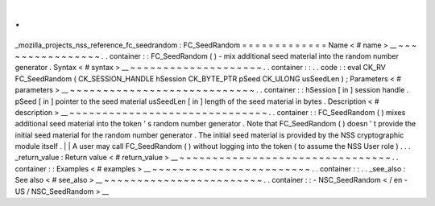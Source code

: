 .
.
_mozilla_projects_nss_reference_fc_seedrandom
:
FC_SeedRandom
=
=
=
=
=
=
=
=
=
=
=
=
=
Name
<
#
name
>
__
~
~
~
~
~
~
~
~
~
~
~
~
~
~
~
~
.
.
container
:
:
FC_SeedRandom
(
)
-
mix
additional
seed
material
into
the
random
number
generator
.
Syntax
<
#
syntax
>
__
~
~
~
~
~
~
~
~
~
~
~
~
~
~
~
~
~
~
~
~
.
.
container
:
:
.
.
code
:
:
eval
CK_RV
FC_SeedRandom
(
CK_SESSION_HANDLE
hSession
CK_BYTE_PTR
pSeed
CK_ULONG
usSeedLen
)
;
Parameters
<
#
parameters
>
__
~
~
~
~
~
~
~
~
~
~
~
~
~
~
~
~
~
~
~
~
~
~
~
~
~
~
~
~
.
.
container
:
:
hSession
[
in
]
session
handle
.
pSeed
[
in
]
pointer
to
the
seed
material
usSeedLen
[
in
]
length
of
the
seed
material
in
bytes
.
Description
<
#
description
>
__
~
~
~
~
~
~
~
~
~
~
~
~
~
~
~
~
~
~
~
~
~
~
~
~
~
~
~
~
~
~
.
.
container
:
:
FC_SeedRandom
(
)
mixes
additional
seed
material
into
the
token
'
s
random
number
generator
.
Note
that
FC_SeedRandom
(
)
doesn
'
t
provide
the
initial
seed
material
for
the
random
number
generator
.
The
initial
seed
material
is
provided
by
the
NSS
cryptographic
module
itself
.
|
|
A
user
may
call
FC_SeedRandom
(
)
without
logging
into
the
token
(
to
assume
the
NSS
User
role
)
.
.
.
_return_value
:
Return
value
<
#
return_value
>
__
~
~
~
~
~
~
~
~
~
~
~
~
~
~
~
~
~
~
~
~
~
~
~
~
~
~
~
~
~
~
~
~
.
.
container
:
:
Examples
<
#
examples
>
__
~
~
~
~
~
~
~
~
~
~
~
~
~
~
~
~
~
~
~
~
~
~
~
~
.
.
container
:
:
.
.
_see_also
:
See
also
<
#
see_also
>
__
~
~
~
~
~
~
~
~
~
~
~
~
~
~
~
~
~
~
~
~
~
~
~
~
.
.
container
:
:
-
NSC_SeedRandom
<
/
en
-
US
/
NSC_SeedRandom
>
__
